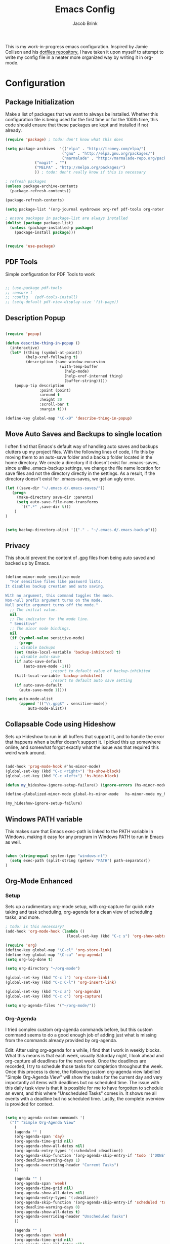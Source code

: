 #+TITLE: Emacs Config
#+AUTHOR: Jacob Brink
#+TOC: true

This is my work-in-progress emacs configuration. Inspired by Jamie Collison and his [[https://github.com/jamiecollinson/dotfiles][dotfiles repository]], I have taken it upon myself to attempt to write my config file in a neater more organized way by writing it in org-mode.

* Configuration

** Package Initialization

Make a list of packages that we want to always be installed. Whether this configuration file is being used for the first time or for the 100th time, this code should ensure that these packages are kept and installed if not already.

#+BEGIN_SRC emacs-lisp
(require 'package) ; todo: don't know what this does

(setq package-archives  '(("elpa" . "http://tromey.com/elpa/")
                         ("gnu" . "http://elpa.gnu.org/packages/")
                         ("marmalade" . "http://marmalade-repo.org/packages/")
			 ("magit" . "")
			 ("MELPA" . "http://melpa.org/packages/")
			 )) ; todo: don't really know if this is necessary

; refresh packages
(unless package-archive-contents 
  (package-refresh-contents))

(package-refresh-contents)

(setq package-list '(org-journal eyebrowse org-ref pdf-tools org-noter magit htmlize use-package spacemacs-theme neotree))

; ensure packages in package-list are always installed
(dolist (package package-list)
  (unless (package-installed-p package)
    (package-install package)))


(require 'use-package)

#+END_SRC

#+RESULTS:

** PDF Tools

Simple configuration for PDF Tools to work

#+BEGIN_SRC emacs-lisp

  ;; (use-package pdf-tools   
  ;; :ensure t 
  ;; :config   (pdf-tools-install)   
  ;; (setq-default pdf-view-display-size 'fit-page))

#+END_SRC

** Description Popup

#+BEGIN_SRC emacs-lisp

(require 'popup)

(defun describe-thing-in-popup ()
  (interactive)
  (let* ((thing (symbol-at-point))
         (help-xref-following t)
         (description (save-window-excursion
                        (with-temp-buffer
                          (help-mode)
                          (help-xref-interned thing)
                          (buffer-string)))))
    (popup-tip description
               :point (point)
               :around t
               :height 20
               :scroll-bar t
               :margin t)))

(define-key global-map "\C-x9" 'describe-thing-in-popup)

#+END_SRC

#+RESULTS:
: describe-thing-in-popup

** Move Auto Saves and Backups to single location

I often find that Emacs's default way of handling auto saves and backups clutters up my project files. With the following lines of code, I fix this by moving them to an auto-save folder and a backup folder located in the home directory.
We create a directory if it doesn't exist for .emacs-saves, since unlike .emacs-backup settings, we change the file name location for save files and not the directory directly in the settings.
As a result, if the directory doesn't exist for .emacs-saves, we get an ugly error.

#+BEGIN_SRC emacs-lisp
(let ((save-dir "~/.emacs.d/.emacs-saves/"))
   (progn
     (make-directory save-dir :parents)
     (setq auto-save-file-name-transforms
       `((".*" ,save-dir t)))
	)
)


(setq backup-directory-alist '(("." . "~/.emacs.d/.emacs-backup")))

#+END_SRC

#+RESULTS:
: ((. . ~/.emacs.d/.emacs-backup))

** Privacy

This should prevent the content of .gpg files from being auto saved and backed up by Emacs.

#+BEGIN_SRC emacs-lisp

(define-minor-mode sensitive-mode
  "For sensitive files like password lists.
It disables backup creation and auto saving.

With no argument, this command toggles the mode.
Non-null prefix argument turns on the mode.
Null prefix argument turns off the mode."
  ;; The initial value.
  nil
  ;; The indicator for the mode line.
  " Sensitive"
  ;; The minor mode bindings.
  nil
  (if (symbol-value sensitive-mode)
      (progn
	;; disable backups
	(set (make-local-variable 'backup-inhibited) t)	
	;; disable auto-save
	(if auto-save-default
	    (auto-save-mode -1)))
					;resort to default value of backup-inhibited
    (kill-local-variable 'backup-inhibited)
					;resort to default auto save setting
    (if auto-save-default
      (auto-save-mode 1))))

(setq auto-mode-alist
      (append '(("\\.gpg$" . sensitive-mode))
	      auto-mode-alist))

#+END_SRC

** Collapsable Code using Hideshow

Sets up Hideshow to run in all buffers that support it, and to handle the error that happens when a buffer doesn't support it. I picked this up somewhere online, and somewhat forgot exactly what the issue was that required this weird work around.

#+BEGIN_SRC emacs-lisp

(add-hook 'prog-mode-hook #'hs-minor-mode)
(global-set-key (kbd "C-c <right>") 'hs-show-block)
(global-set-key (kbd "C-c <left>") 'hs-hide-block)

(defun my_hideshow-ignore-setup-failure() (ignore-errors (hs-minor-mode)))

(define-globalized-minor-mode global-hs-minor-mode   hs-minor-mode my_hideshow-ignore-setup-failure)

(my_hideshow-ignore-setup-failure)

#+END_SRC

** Windows PATH variable

This makes sure that Emacs exec-path is linked to the PATH variable in Windows, making it easy for any program in Windows PATH to run in Emacs as well.

#+BEGIN_SRC emacs-lisp

(when (string-equal system-type "windows-nt")
  (setq exec-path (split-string (getenv "PATH") path-separator))
)

#+END_SRC

** Org-Mode Enhanced
*** Setup
    
Sets up a rudimentary org-mode setup, with org-capture for quick note taking and task scheduling, org-agenda for a clean view of scheduling tasks, and more.

#+BEGIN_SRC emacs-lisp
; todo: is this necessary?
(add-hook 'org-mode-hook (lambda ()
                           (local-set-key (kbd "C-c s") 'org-show-subtree)))

(require 'org)
(define-key global-map "\C-cl" 'org-store-link)
(define-key global-map "\C-ca" 'org-agenda)
(setq org-log-done t)

(setq org-directory "~/org-mode")

(global-set-key (kbd "C-c l") 'org-store-link)
(global-set-key (kbd "C-c C-l") 'org-insert-link)

(global-set-key (kbd "C-c a") 'org-agenda)
(global-set-key (kbd "C-c c") 'org-capture)

(setq org-agenda-files '("~/org-mode/"))

#+END_SRC

#+RESULTS:
| ~/University/org-mode/ |

*** Org-Agenda

I tried complex custom org-agenda commands before, but this custom command seems to do a good enough job of adding just what is missing from the commands already provided by org-agenda.

Edit: After using org-agenda for a while, I find that I work in weekly blocks. What this means is that each week, usually Saturday night, I look ahead and org-capture all deadlines for the next week.
Once the deadlines are recorded, I try to schedule those tasks for completion throughout the week. Once this process is done, the following custom org-agenda view labelled "Simple Org-Agenda View" will show
the tasks for the current day and very importantly all items with deadlines but no scheduled time. The issue with this daily task view is that it is possible for me to have forgotten to schedule an event,
and this where "Unscheduled Tasks" comes in. It shows me all events with a deadline but no scheduled time. Lastly, the complete overview is provided for context.

#+BEGIN_SRC emacs-lisp

(setq org-agenda-custom-commands '(
  ("f" "Simple Org-Agenda View" 
    (
    (agenda "" (
    (org-agenda-span 'day)
    (org-agenda-time-grid nil)
    (org-agenda-show-all-dates nil)
    (org-agenda-entry-types '(:scheduled :deadline))
    (org-agenda-skip-function '(org-agenda-skip-entry-if 'todo '("DONE" "CANCELLED")))
    (org-deadline-warning-days 1)
    (org-agenda-overriding-header "Current Tasks")
    ))

    (agenda "" (
    (org-agenda-span 'week)
    (org-agenda-time-grid nil)
    (org-agenda-show-all-dates nil)
    (org-agenda-entry-types '(:deadline))
    (org-agenda-skip-function '(org-agenda-skip-entry-if 'scheduled 'todo '("DONE" "CANCELLED")))
    (org-deadline-warning-days 0)
    (org-agenda-show-all-dates t)
    (org-agenda-overriding-header "Unscheduled Tasks") 
    ))
    
    (agenda "" (
    (org-agenda-span 'week)
    (org-agenda-time-grid nil)
    (org-agenda-show-all-dates nil)
    (org-agenda-entry-types '(:deadline :scheduled))
    (org-agenda-show-all-dates t)
    (org-deadline-warning-days 0)
    (org-agenda-overriding-header "Complete Overview") 
    ))
  ))

  ("i" "Random ideas" todo "" ((org-agenda-files '("~/org-mode/garbage.org"))))

))

#+END_SRC

#+RESULTS:
| f | Simple Org-Agenda View | ((agenda  ((org-agenda-span (quote day)) (org-agenda-time-grid nil) (org-agenda-show-all-dates nil) (org-agenda-entry-types (quote (:scheduled :deadline))) (org-agenda-skip-function (quote (org-agenda-skip-entry-if (quote todo) (quote (DONE CANCELLED))))) (org-deadline-warning-days 1) (org-agenda-overriding-header Current Tasks))) (agenda  ((org-agenda-span (quote week)) (org-agenda-time-grid nil) (org-agenda-show-all-dates nil) (org-agenda-entry-types (quote (:deadline))) (org-agenda-skip-function (quote (org-agenda-skip-entry-if (quote scheduled) (quote todo) (quote (DONE CANCELLED))))) (org-deadline-warning-days 0) (org-agenda-show-all-dates t) (org-agenda-overriding-header Unscheduled Tasks))) (agenda  ((org-agenda-span (quote week)) (org-agenda-time-grid nil) (org-agenda-show-all-dates nil) (org-agenda-entry-types (quote (:deadline :scheduled))) (org-agenda-show-all-dates t) (org-deadline-warning-days 0) (org-agenda-overriding-header Complete Overview)))) |   |                                                       |
| i | Random ideas           | todo                                                                                                                                                                                                                                                                                                                                                                                                                                                                                                                                                                                                                                                                                                                                                                                                                                                                                                                                                                                                           |   | ((org-agenda-files (quote (~/org-mode/garbage.org)))) |

*** Org-Capture

The function template-factor reduces redundant code in org-capture templates.

#+BEGIN_SRC emacs-lisp

(defun template-factor (key description fileName header text)
  `(,key
    ,description
    entry
					; (file+headline ,(concat "~/org-mode/" fileName) ,header)
    (file+headline ,(concat org-directory "/" fileName) ,header)
    ,text
    :prepend t
    :empty-lines 1
    :created t)
  )

(setq org-capture-templates
      `(
	,(template-factor
	  "h"               ; key
	  "Miscellaneous Note With Link" ; description
	  "notes.org" ; file
	  "Notes" "***** %^{Project} %^{Description} \n:PROPERTIES:\n:Created: %U\nLink: %a\n:END:\n\n" ; text
	  )
	("s" "School Task Menu")
	,(template-factor
	  "sl"              
	  "School With Link"
	  "school_tasks.org"
	  "Tasks" "***** TODO %^{Todo} %? %^g%^g \n:PROPERTIES:\n:Created: %U\nLink: %a\n:END:\n\n"
	  )
	,(template-factor
	  "sk"
	  "School Without Link"
	  "school_tasks.org"
	  "Tasks"
	  "***** TODO %^{Todo} %? %^g%^g \n:PROPERTIES:\n:Created: %U\n:END:\n\n"
	  )
	,(template-factor
	 "s"
	 "School Tasks"
	 "school_tasks.org"
	 "TASKS"
	 "***** TODO %^{Todo} %? %^g \n:PROPERTIES:\n:Created: %U\n:END:\n\n"
	 )
	,
	(template-factor
	  "n"
	  "Generic Task"
	  "tasks.org"
	  "TASKS"
	  "***** TODO %^{Todo} %? %^g \n:PROPERTIES:\n:Created: %U\n:END:\n\n"
	  )
	("p" "Insert Useful Links")
	,(template-factor
	  "pe"
	  "Emacs Resources"
	  "resources.org"
	  "Emacs"
	  "***** %^{Description} \n:PROPERTIES:\n:Created: %U\n:ConfigLink: %a\n:WebLink: %^{Website URL} \n:END:\n\n"
	  )
	,(template-factor
	  "pm"
	  "Miscellaneous Resources"
	  "resources.org"
	  "Miscellaneous"
	  "***** %^{Description} \n:PROPERTIES:\n:Created: %U\n:WebLink: %^{Website URL} \n:END:\n\n"
	  )
	,(template-factor
	  "j"
	  "Journal Entry"
	  "journal.gpg"
	  "Journal"
	  "***** %U\n %^{Description}\n\n "
	  )
	,(template-factor
	  "r"
	  "Random Ideas"
	  "garbage.org"
	  "Stupid"
	  "***** TODO %^{Description} \n:PROPERTIES:\n:Created: %U\n:END:\n\n "
	  )
	))


#+END_SRC

#+RESULTS:
| h | Miscellaneous Note With Link | entry | (file+headline ~/org-mode/notes.org Notes) | ***** %^{Project} %^{Description} |

** Magit

Magit seems to crash repeatedly on Windows. When checking magit's website, it seems that this problem is not due to customization errors; instead, magit just doesn't fair well in a Windows environment.
Here is [[https://emacs.stackexchange.com/questions/19440/magit-extremely-slow-in-windows-how-do-i-optimize][proof]].

#+BEGIN_SRC emacs-lisp

(if (string-equal system-type "windows-nt")
  (define-key global-map (kbd "C-c g") (lambda () (interactive) (message "magit is disabled on windows")))
  (define-key global-map (kbd "C-c g") 'magit-status)
)

#+END_SRC

#+RESULTS:
| lambda | nil | (interactive) | (message magit is disabled on windows) |

** Eyebrowse for Multitasking

Four "tabs" for easier multitasking and organization.

#+BEGIN_SRC emacs-lisp

  (use-package eyebrowse
    :diminish eyebrowse-mode
    :config (progn
	      (define-key eyebrowse-mode-map (kbd "M-1") 'eyebrowse-switch-to-window-config-1)
	      (define-key eyebrowse-mode-map (kbd "M-2") 'eyebrowse-switch-to-window-config-2)
	      (define-key eyebrowse-mode-map (kbd "M-3") 'eyebrowse-switch-to-window-config-3)
	      (define-key eyebrowse-mode-map (kbd "M-4") 'eyebrowse-switch-to-window-config-4)
	      (eyebrowse-mode t)
	      (setq eyebrowse-new-workspace t)))

#+END_SRC

** Open System Terminal

Thanks to [[https://emacs.stackexchange.com/questions/33525/how-to-open-systems-command-line-at-the-directory-of-the-current-buffer][this question]], a terminal window should be able to be opened.

#+BEGIN_SRC emacs-lisp

(defun open-terminal()
  (interactive)
  (start-process-shell-command (format "cmd(%s)" default-directory) nil "start cmd"))
(global-set-key (kbd "C-c e") 'open-terminal)

#+END_SRC

#+RESULTS:
: open-terminal

** Spacemacs Theme

#+BEGIN_SRC emacs-lisp

  ;; (require 'spacemacs-common)

  ;; (deftheme spacemacs-dark "Spacemacs theme, the dark version")

  ;; (create-spacemacs-theme 'dark 'spacemacs-dark)
  (load-theme 'spacemacs-dark t)

#+END_SRC

#+RESULTS:
: t
** Directory Tree

[[https://github.com/jaypei/emacs-neotree][repo]]

#+BEGIN_SRC emacs-lisp

(require 'neotree)
(global-set-key [f8] 'neotree-toggle)
(setq neo-theme 'ascii)
(setq-default neo-show-hidden-files t)

#+END_SRC

#+RESULTS:
: t
** Mode Activated Themes
